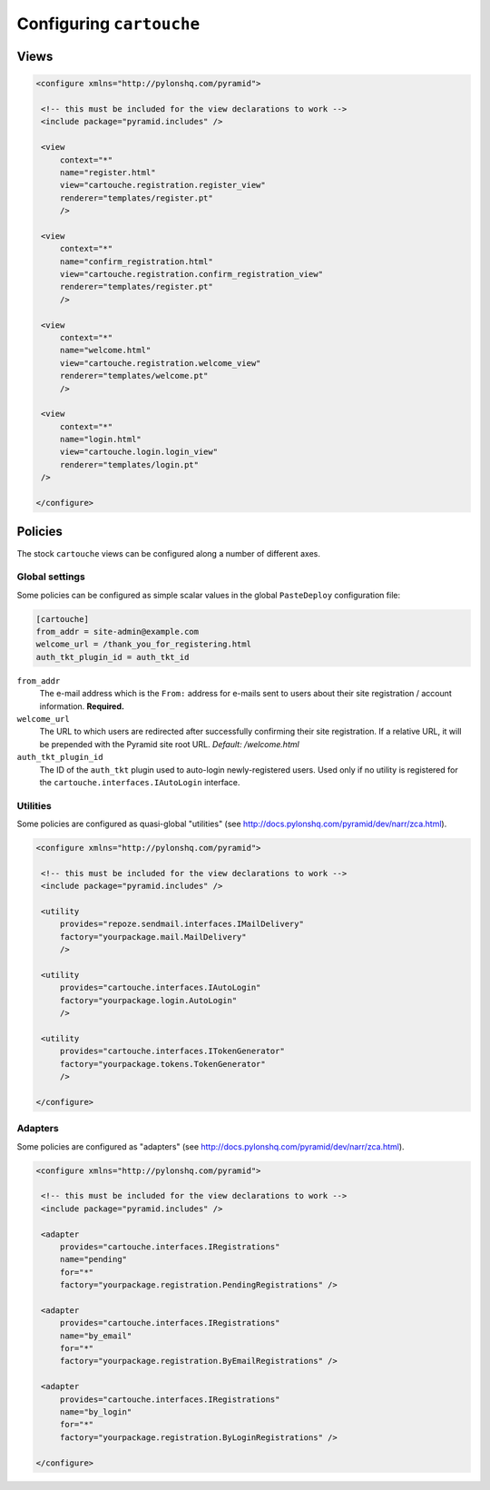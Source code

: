Configuring ``cartouche``
=========================

Views
+++++


.. code-block:: xml

   <configure xmlns="http://pylonshq.com/pyramid">

    <!-- this must be included for the view declarations to work -->
    <include package="pyramid.includes" />

    <view
        context="*"
        name="register.html"
        view="cartouche.registration.register_view"
        renderer="templates/register.pt"
        />

    <view
        context="*"
        name="confirm_registration.html"
        view="cartouche.registration.confirm_registration_view"
        renderer="templates/register.pt"
        />

    <view
        context="*"
        name="welcome.html"
        view="cartouche.registration.welcome_view"
        renderer="templates/welcome.pt"
        />

    <view
        context="*"
        name="login.html"
        view="cartouche.login.login_view"
        renderer="templates/login.pt"
    />

   </configure>

Policies
++++++++

The stock ``cartouche`` views can be configured along a number of different
axes.


Global settings
---------------

Some policies can be configured as simple scalar values in the
global ``PasteDeploy`` configuration file:

.. code-block:: ini

   [cartouche]
   from_addr = site-admin@example.com
   welcome_url = /thank_you_for_registering.html
   auth_tkt_plugin_id = auth_tkt_id


``from_addr``
    The e-mail address which is the ``From:`` address for e-mails sent
    to users about their site registration / account information. 
    **Required.**

``welcome_url``
    The URL to which users are redirected after successfully confirming
    their site registration.  If a relative URL, it will be prepended with
    the Pyramid site root URL.  *Default:  /welcome.html*

``auth_tkt_plugin_id``
    The ID of the ``auth_tkt`` plugin used to auto-login newly-registered
    users.  Used only if no utility is registered for the
    ``cartouche.interfaces.IAutoLogin`` interface.


Utilities
---------

Some policies are configured as quasi-global "utilities" (see
http://docs.pylonshq.com/pyramid/dev/narr/zca.html).

.. code-block:: xml

   <configure xmlns="http://pylonshq.com/pyramid">

    <!-- this must be included for the view declarations to work -->
    <include package="pyramid.includes" />

    <utility
        provides="repoze.sendmail.interfaces.IMailDelivery"
        factory="yourpackage.mail.MailDelivery"
        />

    <utility
        provides="cartouche.interfaces.IAutoLogin"
        factory="yourpackage.login.AutoLogin"
        />

    <utility
        provides="cartouche.interfaces.ITokenGenerator"
        factory="yourpackage.tokens.TokenGenerator"
        />

   </configure>


Adapters
--------

Some policies are configured as "adapters" (see
http://docs.pylonshq.com/pyramid/dev/narr/zca.html).

.. code-block:: xml

   <configure xmlns="http://pylonshq.com/pyramid">

    <!-- this must be included for the view declarations to work -->
    <include package="pyramid.includes" />

    <adapter
        provides="cartouche.interfaces.IRegistrations"
        name="pending"
        for="*"
        factory="yourpackage.registration.PendingRegistrations" />

    <adapter
        provides="cartouche.interfaces.IRegistrations"
        name="by_email"
        for="*"
        factory="yourpackage.registration.ByEmailRegistrations" />

    <adapter
        provides="cartouche.interfaces.IRegistrations"
        name="by_login"
        for="*"
        factory="yourpackage.registration.ByLoginRegistrations" />

   </configure>
